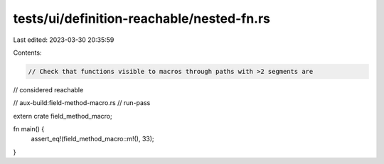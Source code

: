 tests/ui/definition-reachable/nested-fn.rs
==========================================

Last edited: 2023-03-30 20:35:59

Contents:

.. code-block:: rs

    // Check that functions visible to macros through paths with >2 segments are
// considered reachable

// aux-build:field-method-macro.rs
// run-pass

extern crate field_method_macro;

fn main() {
    assert_eq!(field_method_macro::m!(), 33);
}


